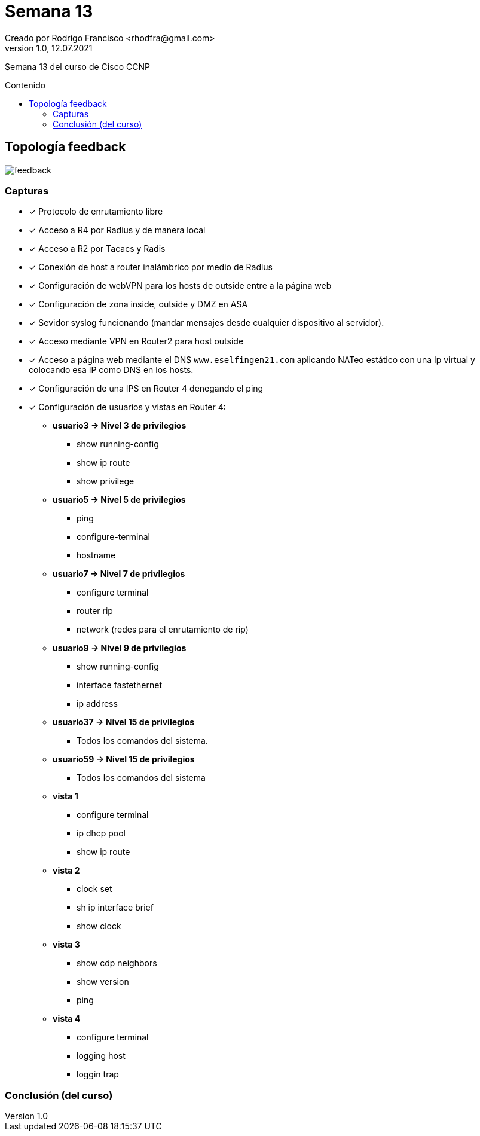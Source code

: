 = Semana 13
Creado por Rodrigo Francisco <rhodfra@gmail.com>
Version 1.0, 12.07.2021
:toc: 
:toc-placement!:
:toclevels: 4                                          
:toc-title: Contenido
:imagesdir: ./README.assets/ 
:source-highlighter: pygments
ifndef::env-github[:icons: font]
ifdef::env-github[]
:caution-caption: :fire:
:important-caption: :exclamation:
:note-caption: :paperclip:
:tip-caption: :bulb:
:warning-caption: :warning:
endif::[]

Semana 13 del curso de Cisco CCNP

toc::[]

== Topología feedback

image::feedback.png[]

=== Capturas

* [x] Protocolo de enrutamiento libre
* [x] Acceso a R4 por Radius y de manera local
* [x] Acceso a R2 por Tacacs y Radis
* [x] Conexión de host a router inalámbrico por medio de Radius
* [x] Configuración de webVPN para los hosts de outside entre a la página web
* [x] Configuración de zona inside, outside y DMZ en ASA
* [x] Sevidor syslog funcionando (mandar mensajes desde cualquier dispositivo al
servidor).
* [x] Acceso mediante VPN en Router2 para host outside
* [x] Acceso a página web mediante el DNS `www.eselfingen21.com` aplicando NATeo
estático con una Ip virtual y colocando esa IP como DNS en los hosts.
* [x] Configuración de una IPS en Router 4 denegando el ping
* [x] Configuración de usuarios y vistas en Router 4:
** *usuario3 -> Nivel 3 de privilegios*
*** show running-config
*** show ip route
*** show privilege
** *usuario5 -> Nivel 5 de privilegios*
*** ping
*** configure-terminal
*** hostname
** *usuario7 -> Nivel 7 de privilegios*
*** configure terminal
*** router rip
*** network (redes para el enrutamiento de rip)
** *usuario9 -> Nivel 9 de privilegios*
*** show running-config
*** interface fastethernet
*** ip address
** *usuario37 -> Nivel 15 de privilegios*
***  Todos los comandos del sistema.
** *usuario59 -> Nivel 15 de privilegios*
*** Todos los comandos del sistema
** *vista 1*
*** configure terminal
*** ip dhcp pool
*** show ip route
** *vista 2*
*** clock set
*** sh ip interface brief
*** show clock
** *vista 3*
*** show cdp neighbors
*** show version
*** ping
** *vista 4*
*** configure terminal
*** logging host
*** loggin trap

=== Conclusión (del curso)
